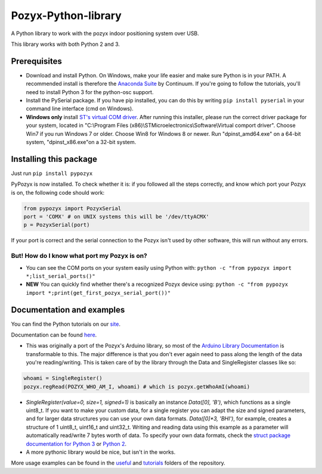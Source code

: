 Pozyx-Python-library
====================
A Python library to work with the pozyx indoor positioning system over USB.

This library works with both Python 2 and 3.

Prerequisites
-------------
* Download and install Python. On Windows, make your life easier and make sure Python is in your PATH. A recommended install is therefore the `Anaconda Suite <https://www.anaconda.com/download/>`_ by Continuum. If you're going to follow the tutorials, you'll need to install Python 3 for the python-osc support.
* Install the PySerial package. If you have pip installed, you can do this by writing ``pip install pyserial`` in your command line interface (cmd on Windows).
* **Windows only** install `ST's virtual COM driver <http://www.st.com/content/st_com/en/products/development-tools/software-development-tools/stm32-software-development-tools/stm32-utilities/stsw-stm32102.html>`_. After running this installer, please run the correct driver package for your system, located in "C:\\Program Files (x86)\\STMicroelectronics\\Software\\Virtual comport driver". Choose Win7 if you run Windows 7 or older. Choose Win8 for Windows 8 or newer. Run "dpinst_amd64.exe" on a 64-bit system, "dpinst_x86.exe"on a 32-bit system.

Installing this package
-----------------------
Just run ``pip install pypozyx``

PyPozyx is now installed. To check whether it is: if you followed all the steps correctly, and know which port your Pozyx is on, the following code should work:

.. code:: python

  from pypozyx import PozyxSerial
  port = 'COMX' # on UNIX systems this will be '/dev/ttyACMX'
  p = PozyxSerial(port)


If your port is correct and the serial connection to the Pozyx isn't used by other software, this will run without any errors.

But! How do I know what port my Pozyx is on?
~~~~~~~~~~~~~~~~~~~~~~~~~~~~~~~~~~~~~~~~~~~~

* You can see the COM ports on your system easily using Python with: ``python -c "from pypozyx import *;list_serial_ports()"``

* **NEW** You can quickly find whether there's a recognized Pozyx device using: ``python -c "from pypozyx import *;print(get_first_pozyx_serial_port())"``


Documentation and examples
--------------------------
You can find the Python tutorials on our `site <https://www.pozyx.io/documentation/creator>`_. 

Documentation can be found `here <https://www.pozyx.io/Documentation/Datasheet/python>`_.

* This was originally a port of the Pozyx's Arduino library, so most of the `Arduino Library Documentation <https://www.pozyx.io/Documentation/Datasheet/arduino>`_ is transformable to this. The major difference is that you don't ever again need to pass along the length of the data you're reading/writing. This is taken care of by the library through the Data and SingleRegister classes like so:

.. code:: python

  whoami = SingleRegister()
  pozyx.regRead(POZYX_WHO_AM_I, whoami) # which is pozyx.getWhoAmI(whoami)

* `SingleRegister(value=0, size=1, signed=1)` is basically an instance `Data([0], 'B')`, which functions as a single uint8_t. If you want to make your custom data, for a single register you can adapt the size and signed parameters, and for larger data structures you can use your own data formats. `Data([0]*3, 'BHI')`, for example, creates a structure of 1 uint8_t, uint16_t and uint32_t. Writing and reading data using this example as a parameter will automatically read/write 7 bytes worth of data. To specify your own data formats, check the `struct package documentation for Python 3 <https://docs.python.org/3.5/library/struct.html#format-characters>`_ or `Python 2 <https://docs.python.org/2/library/struct.html>`_.

* A more pythonic library would be nice, but isn't in the works.


More usage examples can be found in the `useful <https://github.com/pozyxLabs/Pozyx-Python-library/tree/master/useful>`_ and `tutorials <https://github.com/pozyxLabs/Pozyx-Python-library/tree/master/tutorials>`_ folders of the repository.
